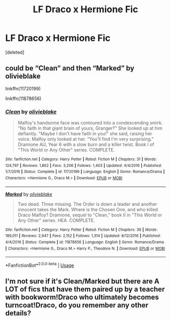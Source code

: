 #+TITLE: LF Draco x Hermione Fic

* LF Draco x Hermione Fic
:PROPERTIES:
:Score: 0
:DateUnix: 1543175132.0
:DateShort: 2018-Nov-25
:FlairText: Request
:END:
[deleted]


** could be “Clean” and then “Marked” by olivieblake

linkffn(11720199)

linkffn(11878656)
:PROPERTIES:
:Author: klay-stan
:Score: 1
:DateUnix: 1543187320.0
:DateShort: 2018-Nov-26
:END:

*** [[https://www.fanfiction.net/s/11720199/1/][*/Clean/*]] by [[https://www.fanfiction.net/u/7432218/olivieblake][/olivieblake/]]

#+begin_quote
  Malfoy's handsome face was contoured into a condescending smirk. "No faith in that giant brain of yours, Granger?" She looked up at him defiantly. "Maybe I don't have faith in you!" she said, raising her voice. Malfoy only looked at her. "You'll find I'm very surprising." Dramione AU, Year 6 with a slow burn and a killer twist. Book I of "This World or Any Other" series. COMPLETE.
#+end_quote

^{/Site/:} ^{fanfiction.net} ^{*|*} ^{/Category/:} ^{Harry} ^{Potter} ^{*|*} ^{/Rated/:} ^{Fiction} ^{M} ^{*|*} ^{/Chapters/:} ^{31} ^{*|*} ^{/Words/:} ^{124,797} ^{*|*} ^{/Reviews/:} ^{1,862} ^{*|*} ^{/Favs/:} ^{3,206} ^{*|*} ^{/Follows/:} ^{1,403} ^{*|*} ^{/Updated/:} ^{4/4/2016} ^{*|*} ^{/Published/:} ^{1/7/2016} ^{*|*} ^{/Status/:} ^{Complete} ^{*|*} ^{/id/:} ^{11720199} ^{*|*} ^{/Language/:} ^{English} ^{*|*} ^{/Genre/:} ^{Romance/Drama} ^{*|*} ^{/Characters/:} ^{<Hermione} ^{G.,} ^{Draco} ^{M.>} ^{*|*} ^{/Download/:} ^{[[http://www.ff2ebook.com/old/ffn-bot/index.php?id=11720199&source=ff&filetype=epub][EPUB]]} ^{or} ^{[[http://www.ff2ebook.com/old/ffn-bot/index.php?id=11720199&source=ff&filetype=mobi][MOBI]]}

--------------

[[https://www.fanfiction.net/s/11878656/1/][*/Marked/*]] by [[https://www.fanfiction.net/u/7432218/olivieblake][/olivieblake/]]

#+begin_quote
  Two dead. Three missing. The Order is down a leader and another innocent takes the Mark. Where is the Chosen One, and who killed Draco Malfoy? Dramione, sequel to "Clean," book II in "This World or Any Other" series. HEA. COMPLETE.
#+end_quote

^{/Site/:} ^{fanfiction.net} ^{*|*} ^{/Category/:} ^{Harry} ^{Potter} ^{*|*} ^{/Rated/:} ^{Fiction} ^{M} ^{*|*} ^{/Chapters/:} ^{39} ^{*|*} ^{/Words/:} ^{189,011} ^{*|*} ^{/Reviews/:} ^{2,947} ^{*|*} ^{/Favs/:} ^{2,152} ^{*|*} ^{/Follows/:} ^{1,314} ^{*|*} ^{/Updated/:} ^{8/12/2016} ^{*|*} ^{/Published/:} ^{4/4/2016} ^{*|*} ^{/Status/:} ^{Complete} ^{*|*} ^{/id/:} ^{11878656} ^{*|*} ^{/Language/:} ^{English} ^{*|*} ^{/Genre/:} ^{Romance/Drama} ^{*|*} ^{/Characters/:} ^{<Hermione} ^{G.,} ^{Draco} ^{M.>} ^{Harry} ^{P.,} ^{Theodore} ^{N.} ^{*|*} ^{/Download/:} ^{[[http://www.ff2ebook.com/old/ffn-bot/index.php?id=11878656&source=ff&filetype=epub][EPUB]]} ^{or} ^{[[http://www.ff2ebook.com/old/ffn-bot/index.php?id=11878656&source=ff&filetype=mobi][MOBI]]}

--------------

*FanfictionBot*^{2.0.0-beta} | [[https://github.com/tusing/reddit-ffn-bot/wiki/Usage][Usage]]
:PROPERTIES:
:Author: FanfictionBot
:Score: 1
:DateUnix: 1543187334.0
:DateShort: 2018-Nov-26
:END:


** I'm not sure if it's Clean/Marked but there are A LOT of fics that have them paired up by a teacher with bookworm!Draco who ultimately becomes turncoat!Draco, do you remember any other details?
:PROPERTIES:
:Author: tectonictigress
:Score: 1
:DateUnix: 1543202858.0
:DateShort: 2018-Nov-26
:END:

